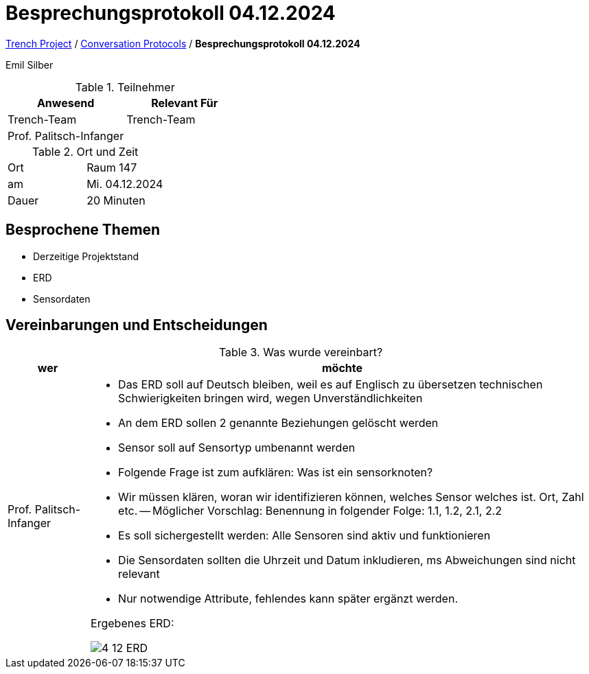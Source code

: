 = Besprechungsprotokoll 04.12.2024

link:/01-projekte-2025-4chif-syp-trench/[Trench Project] / link:/01-projekte-2025-4chif-syp-trench/conversation-protocols/[Conversation Protocols] / *Besprechungsprotokoll 04.12.2024*

Emil Silber

.Teilnehmer
|===
|Anwesend |Relevant Für

|Trench-Team
|Trench-Team

|Prof. Palitsch-Infanger
|

|===

.Ort und Zeit
[cols=2*]
|===
|Ort
|Raum 147

|am
|Mi. 04.12.2024
|Dauer
|20 Minuten
|===



== Besprochene Themen

* Derzeitige Projektstand
* ERD
* Sensordaten



== Vereinbarungen und Entscheidungen

.Was wurde vereinbart?
[%autowidth]
|===
|wer |möchte 

| Prof. Palitsch-Infanger
a|- Das ERD soll auf Deutsch bleiben, weil es auf Englisch zu übersetzen technischen Schwierigkeiten bringen wird, wegen Unverständlichkeiten
- An dem ERD sollen 2 genannte Beziehungen gelöscht werden
- Sensor soll auf Sensortyp umbenannt werden
- Folgende Frage ist zum aufklären: Was ist ein sensorknoten?
- Wir müssen klären, woran wir identifizieren können, welches Sensor welches ist. Ort, Zahl etc.
-- Möglicher Vorschlag: Benennung in folgender Folge: 1.1, 1.2, 2.1, 2.2
- Es soll sichergestellt werden:  Alle Sensoren sind aktiv und funktionieren
- Die Sensordaten sollten die Uhrzeit und Datum inkludieren, ms Abweichungen sind nicht relevant
- Nur notwendige Attribute, fehlendes kann später ergänzt werden.

Ergebenes ERD:

image::/01-projekte-2025-4chif-syp-trench/conversation-protocols/teacher/protocol-images/4-12-ERD.png[]
|===